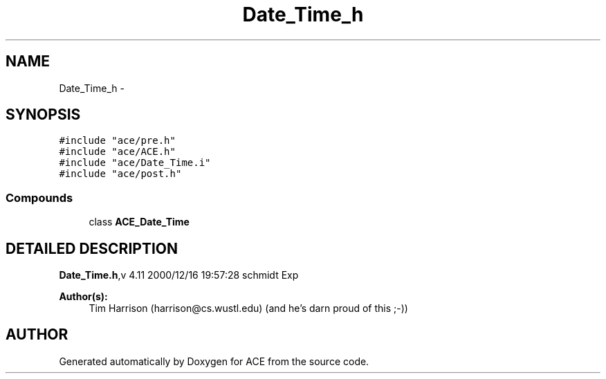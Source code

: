 .TH Date_Time_h 3 "5 Oct 2001" "ACE" \" -*- nroff -*-
.ad l
.nh
.SH NAME
Date_Time_h \- 
.SH SYNOPSIS
.br
.PP
\fC#include "ace/pre.h"\fR
.br
\fC#include "ace/ACE.h"\fR
.br
\fC#include "ace/Date_Time.i"\fR
.br
\fC#include "ace/post.h"\fR
.br

.SS Compounds

.in +1c
.ti -1c
.RI "class \fBACE_Date_Time\fR"
.br
.in -1c
.SH DETAILED DESCRIPTION
.PP 
.PP
\fBDate_Time.h\fR,v 4.11 2000/12/16 19:57:28 schmidt Exp
.PP
\fBAuthor(s): \fR
.in +1c
 Tim Harrison (harrison@cs.wustl.edu) (and he's darn proud of this ;-))
.PP
.SH AUTHOR
.PP 
Generated automatically by Doxygen for ACE from the source code.